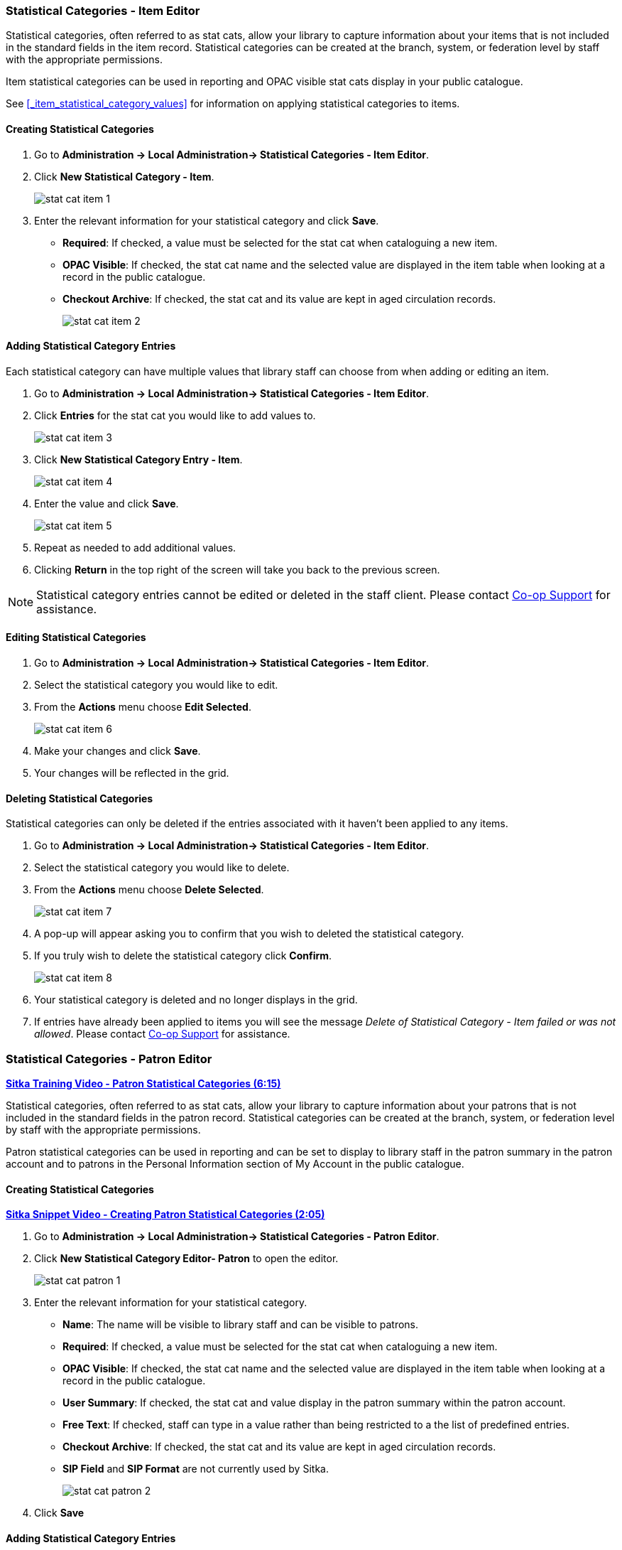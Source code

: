 Statistical Categories - Item Editor
~~~~~~~~~~~~~~~~~~~~~~~~~~~~~~~~~~~~

Statistical categories, often referred to as stat cats, allow your library to capture information
about your items that is not included in the standard fields in the item record.  Statistical
categories can be created at the branch, system, or federation level by staff with the 
appropriate permissions.

Item statistical categories can be used in reporting and OPAC visible stat cats display in
your public catalogue.

See xref:_item_statistical_category_values[] for information on applying statistical categories
to items.

[[_creating_item_statistical_categories]]
Creating Statistical Categories
^^^^^^^^^^^^^^^^^^^^^^^^^^^^^^^

. Go to *Administration -> Local Administration-> Statistical Categories - Item Editor*.
. Click *New Statistical Category - Item*.
+
image::images/admin/stat-cat-item-1.png[]
+
. Enter the relevant information for your statistical category and click *Save*.
+
* *Required*: If checked, a value must be selected for the stat cat when cataloguing a new item.
* *OPAC Visible*: If checked, the stat cat name and the selected value are displayed in 
the item table when looking at a record in the public catalogue.
* *Checkout Archive*: If checked, the stat cat and its value are kept in aged 
circulation records.
+
image::images/admin/stat-cat-item-2.png[]

[[_adding_item_statistical_category_entries]]
Adding Statistical Category Entries
^^^^^^^^^^^^^^^^^^^^^^^^^^^^^^^^^^^

Each statistical category can have multiple values that library staff can choose from when 
adding or editing an item.

. Go to *Administration -> Local Administration-> Statistical Categories - Item Editor*.
. Click *Entries* for the stat cat you would like to add values to.  
+
image::images/admin/stat-cat-item-3.png[]
+
. Click *New Statistical Category Entry - Item*.
+
image::images/admin/stat-cat-item-4.png[]
+
. Enter the value and click *Save*.
+
image::images/admin/stat-cat-item-5.png[]
+
. Repeat as needed to add additional values.
. Clicking *Return* in the top right of the screen will take you back to the previous screen.

[NOTE]
======
Statistical category entries cannot be edited or deleted in the staff client.  Please contact
https://bc.libraries.coop/support/[Co-op Support] for assistance.
======

[[_editing_item_statistical_categories]]
Editing Statistical Categories
^^^^^^^^^^^^^^^^^^^^^^^^^^^^^^

. Go to *Administration -> Local Administration-> Statistical Categories - Item Editor*.
. Select the statistical category you would like to edit.
. From the *Actions* menu choose *Edit Selected*.
+
image::images/admin/stat-cat-item-6.png[]
+
. Make your changes and click *Save*.
. Your changes will be reflected in the grid.


[[_deleting_item_statistical_categories]]
Deleting Statistical Categories
^^^^^^^^^^^^^^^^^^^^^^^^^^^^^^^

Statistical categories can only be deleted if the entries associated with it haven't been applied to any items.

////
[CAUTION]
=========
Once a statistical category is deleted it cannot be un-deleted by either library staff or
Co-op Support.  

Deleting a statistical category also removes the associated values from any items using them.
=========
////

. Go to *Administration -> Local Administration-> Statistical Categories - Item Editor*.
. Select the statistical category you would like to delete.
. From the *Actions* menu choose *Delete Selected*.
+
image::images/admin/stat-cat-item-7.png[]
+
. A pop-up will appear asking you to confirm that you wish to deleted the statistical category.
. If you truly wish to delete the statistical category click *Confirm*.
+
image::images/admin/stat-cat-item-8.png[]
+
. Your statistical category is deleted and no longer displays in the grid.
. If entries have already been applied to items you will see the message _Delete of Statistical Category - Item failed 
or was not allowed_. Please contact https://bc.libraries.coop/support/[Co-op Support] for assistance.  


Statistical Categories - Patron Editor
~~~~~~~~~~~~~~~~~~~~~~~~~~~~~~~~~~~~~~

https://youtu.be/5Lcpj6sLvf0[*Sitka Training Video - Patron Statistical Categories (6:15)*]

Statistical categories, often referred to as stat cats, allow your library to capture information
about your patrons that is not included in the standard fields in the patron record. Statistical
categories can be created at the branch, system, or federation level by staff with the 
appropriate permissions.

Patron statistical categories can be used in reporting and can be set to display to library
staff in the patron summary in the patron account and to patrons in the Personal Information
section of My Account in the public catalogue.

[[_creating_patron_statistical_categories]]
Creating Statistical Categories
^^^^^^^^^^^^^^^^^^^^^^^^^^^^^^^

https://youtu.be/-W87k_ZQov0[*Sitka Snippet Video - Creating Patron Statistical Categories (2:05)*]

. Go to *Administration -> Local Administration-> Statistical Categories - Patron Editor*.
. Click *New Statistical Category Editor- Patron* to open the editor.
+
image::images/admin/stat-cat-patron-1.png[]
+
. Enter the relevant information for your statistical category.
+
* *Name*: The name will be visible to library staff and can be visible to patrons.  
* *Required*: If checked, a value must be selected for the stat cat when cataloguing a new item.
* *OPAC Visible*: If checked, the stat cat name and the selected value are displayed in 
the item table when looking at a record in the public catalogue.
* *User Summary*: If checked, the stat cat and value display in the patron summary within 
the patron account.
* *Free Text*: If checked, staff can type in a value rather than being restricted to a 
the list of predefined entries.
* *Checkout Archive*: If checked, the stat cat and its value are kept in aged 
circulation records.
* *SIP Field* and *SIP Format* are not currently used by Sitka.
+
image::images/admin/stat-cat-patron-2.png[]
+
. Click *Save*

[[_adding_patron_statistical_category_entries]]
Adding Statistical Category Entries
^^^^^^^^^^^^^^^^^^^^^^^^^^^^^^^^^^^

https://youtu.be/dcN6WKPpSOs[*Sitka Snippet Video - Adding Patron Statistical Category Entries (1:01)*]

Each statistical category can have multiple values that library staff can choose from when 
registering or editing a patron.

. Go to *Administration -> Local Administration-> Statistical Categories - Patron Editor*.
. Click *Entries* for the stat cat you would like to add values to.  
+
image::images/admin/stat-cat-patron-3.png[]
+
. Click *New Statistical Category Entry - Item*.
+
image::images/admin/stat-cat-patron-4.png[]
+
. Enter the value and click *Save*.
+
image::images/admin/stat-cat-patron-5.png[]
+
. Repeat as needed to add additional values.
. Clicking *Return* in the top right of the screen will take you back to the previous screen.

[NOTE]
======
Statistical category entries cannot be edited or deleted in the staff client.  Please contact
https://bc.libraries.coop/support/[Co-op Support] for assistance.
======

[[_editing_patron_statistical_categories]]
Editing Statistical Categories
^^^^^^^^^^^^^^^^^^^^^^^^^^^^^^

https://youtu.be/XwC2pv5aPEM[*Sitka Snippet Video - Editing Patron Statistical Categories (0:57)*]

. Go to *Administration -> Local Administration-> Statistical Categories - Patron Editor*.
. Select the statistical category you would like to edit.
. From the *Actions* menu choose *Edit Selected*.
+
image::images/admin/stat-cat-patron-6.png[]
+
. Make your changes and click *Save*.
. Your changes will be reflected in the grid.

[[_deleting_patron_statistical_categories]]
Deleting Statistical Categories
^^^^^^^^^^^^^^^^^^^^^^^^^^^^^^^

https://youtu.be/Zz9A9FUfrtc[*Sitka Snippet Video - Deleting Patron Statistical Categories (1:07)*]

Statistical categories can only be deleted if the entries associated with it haven't been 
applied to any patrons.

////
[CAUTION]
=========
Once a statistical category is deleted it cannot be un-deleted by either library staff or
Co-op Support.  

Deleting a statistical category also removes the associated values from any patrons using them.
=========
////

. Go to *Administration -> Local Administration-> Statistical Categories - Patron Editor*.
. Select the statistical category you would like to delete.
. From the *Actions* menu choose *Delete Selected*.
+
image::images/admin/stat-cat-patron-7.png[]
+
. A pop-up will appear asking you to confirm that you wish to delete the statistical category.
. If you truly wish to delete the statistical category click *Confirm*.
+
image::images/admin/stat-cat-patron-8.png[]
+
. Your statistical category is deleted and no longer displays in the grid.  
. If entries have already been applied to patrons you will see the message _Delete of Statistical Category - Patron failed 
or was not allowed_. Please contact https://bc.libraries.coop/support/[Co-op Support] for assistance.

